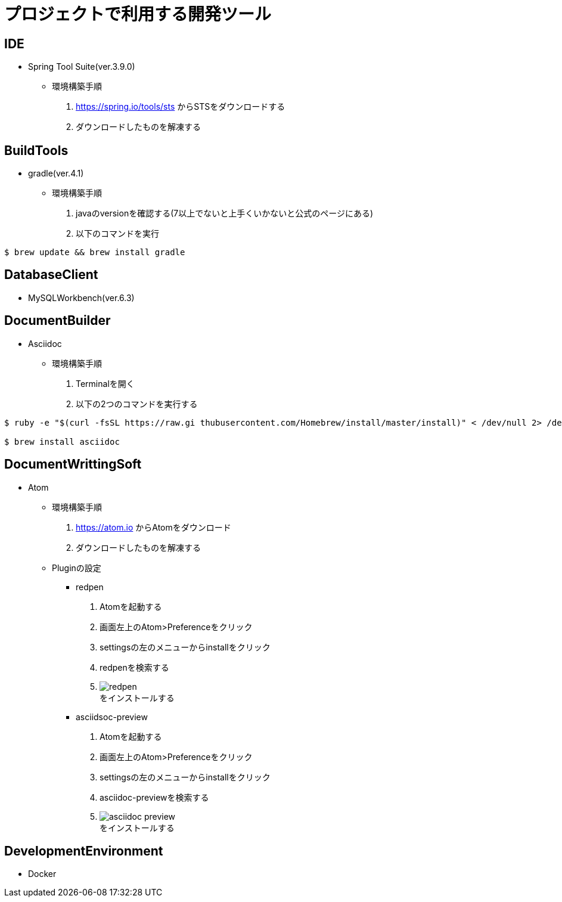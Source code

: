:figure-caption: 図
:table-caption: 表
:source-highlighter: prettify
:imagesdir: images



= プロジェクトで利用する開発ツール


== IDE
* Spring Tool Suite(ver.3.9.0)
** 環境構築手順
. https://spring.io/tools/sts からSTSをダウンロードする
. ダウンロードしたものを解凍する


== BuildTools
* gradle(ver.4.1)
** 環境構築手順
. javaのversionを確認する(7以上でないと上手くいかないと公式のページにある)
. 以下のコマンドを実行
....
$ brew update && brew install gradle
....


== DatabaseClient
* MySQLWorkbench(ver.6.3)


== DocumentBuilder
* Asciidoc
** 環境構築手順
. Terminalを開く
. 以下の2つのコマンドを実行する

....
$ ruby -e "$(curl -fsSL https://raw.gi thubusercontent.com/Homebrew/install/master/install)" < /dev/null 2> /dev/null

$ brew install asciidoc
....



== DocumentWrittingSoft
* Atom
** 環境構築手順
. https://atom.io からAtomをダウンロード
. ダウンロードしたものを解凍する

** Pluginの設定
- redpen
. Atomを起動する
. 画面左上のAtom>Preferenceをクリック
. settingsの左のメニューからinstallをクリック
. redpenを検索する
. image:redpen.jpg[] +
   をインストールする
- asciidsoc-preview
. Atomを起動する
. 画面左上のAtom>Preferenceをクリック
. settingsの左のメニューからinstallをクリック
. asciidoc-previewを検索する
. image:asciidoc-preview.jpg[] +
   をインストールする


== DevelopmentEnvironment
* Docker
